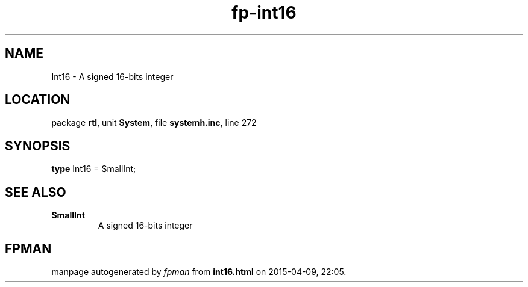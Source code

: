 .\" file autogenerated by fpman
.TH "fp-int16" 3 "2014-03-14" "fpman" "Free Pascal Programmer's Manual"
.SH NAME
Int16 - A signed 16-bits integer
.SH LOCATION
package \fBrtl\fR, unit \fBSystem\fR, file \fBsystemh.inc\fR, line 272
.SH SYNOPSIS
\fBtype\fR Int16 = SmallInt;
.SH SEE ALSO
.TP
.B SmallInt
A signed 16-bits integer

.SH FPMAN
manpage autogenerated by \fIfpman\fR from \fBint16.html\fR on 2015-04-09, 22:05.


